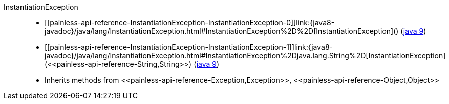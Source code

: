 ////
Automatically generated by PainlessDocGenerator. Do not edit.
Rebuild by running `gradle generatePainlessApi`.
////

[[painless-api-reference-InstantiationException]]++InstantiationException++::
* ++[[painless-api-reference-InstantiationException-InstantiationException-0]]link:{java8-javadoc}/java/lang/InstantiationException.html#InstantiationException%2D%2D[InstantiationException]()++ (link:{java9-javadoc}/java/lang/InstantiationException.html#InstantiationException%2D%2D[java 9])
* ++[[painless-api-reference-InstantiationException-InstantiationException-1]]link:{java8-javadoc}/java/lang/InstantiationException.html#InstantiationException%2Djava.lang.String%2D[InstantiationException](<<painless-api-reference-String,String>>)++ (link:{java9-javadoc}/java/lang/InstantiationException.html#InstantiationException%2Djava.lang.String%2D[java 9])
* Inherits methods from ++<<painless-api-reference-Exception,Exception>>++, ++<<painless-api-reference-Object,Object>>++
